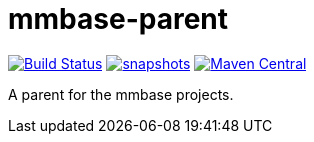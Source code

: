 = mmbase-parent

image:https://github.com/mmbase/mmbase-parent/workflows/build/badge.svg?[Build Status,link=https://github.com/mmbase/mmbase-parent/actions?query=workflow%3Abuild]
image:https://img.shields.io/nexus/s/https/oss.sonatype.org/org.mmbase/mmbase-parent.svg[snapshots,link=https://oss.sonatype.org/content/repositories/staging/org/mmbase/mmbase-parent]
image:https://img.shields.io/maven-central/v/org.mmbase/mmbase-parent.svg?label=Maven%20Central[Maven Central,link=https://search.maven.org/search?q=g:%22org.mmbase%22]

A parent for the mmbase projects.
